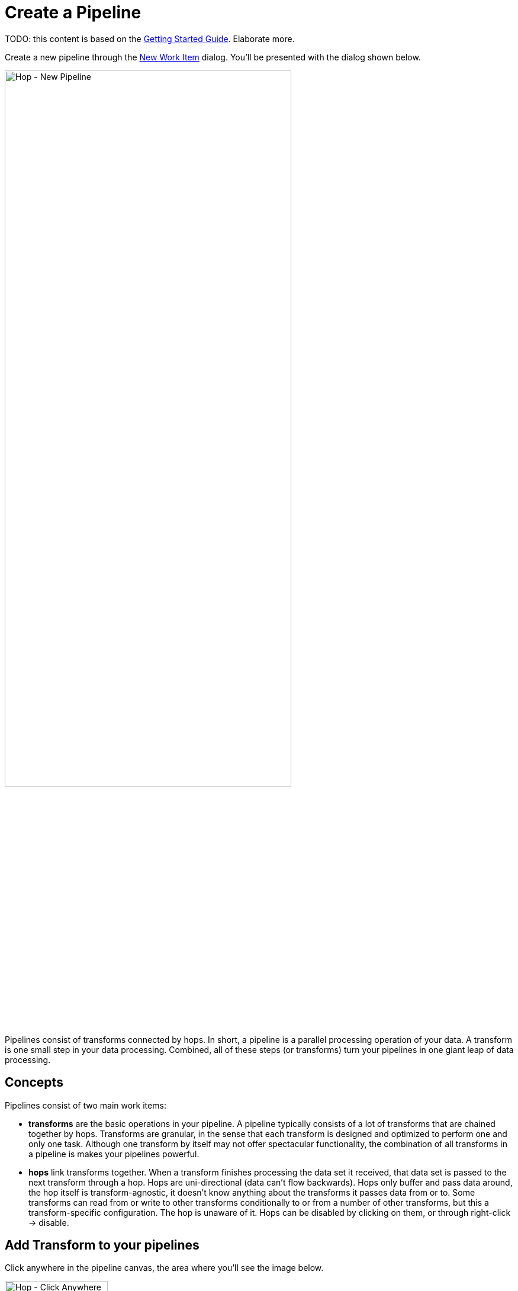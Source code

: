 [[CreatePipeline]]
:imagesdir: ../assets/images
= Create a Pipeline

TODO: this content is based on the https://www.project-hop.org/manual/latest/getting-started.html[Getting Started Guide]. Elaborate more.

Create a new pipeline through the https://www.project-hop.org/manual/latest/hop-gui/workitems.html[New Work Item] dialog. You'll be presented with the dialog shown below.

image::getting-started/getting-started-new-pipeline.png[Hop - New Pipeline, 75%, align="left"]

Pipelines consist of transforms connected by hops. In short, a pipeline is a parallel processing operation of your data.
A transform is one small step in your data processing. Combined, all of these steps (or transforms) turn your pipelines in one giant leap of data processing.

== Concepts
Pipelines consist of two main work items:

* **transforms** are the basic operations in your pipeline. A pipeline typically consists of a lot of transforms that are chained together by hops.
Transforms are granular, in the sense that each transform is designed and optimized to perform one and only one task. Although one transform by itself may not offer spectacular functionality, the combination of all transforms in a pipeline is makes your pipelines powerful.

* **hops** link transforms together. When a transform finishes processing the data set it received, that data set is passed to the next transform through a hop.
Hops are uni-directional (data can't flow backwards). Hops only buffer and pass data around, the hop itself is transform-agnostic, it doesn't know anything about the transforms it passes data from or to.
Some transforms can read from or write to other transforms conditionally to or from a number of other transforms, but this a transform-specific configuration. The hop is unaware of it.
Hops can be disabled by clicking on them, or through right-click -> disable.

== Add Transform to your pipelines

Click anywhere in the pipeline canvas, the area where you'll see the image below.

image::getting-started/getting-started-click-anywhere.png[Hop - Click Anywhere, 45% , align="left"]

Upon clicking, you'll be presented with the dialog shown below. The search box at the top of this dialog works for transform, name, tags (TODO) etc.
Once you've found the transform you're looking for, click on it to add it to your pipeline. An alternative to clicking is arrow key navigation + enter.
Repeat this step now or whenever you want to add more transforms to your pipeline.
Once you've added a transform to your pipeline, you can drag to reposition it.

Check the https://www.project-hop.org/manual/latest/plugins/transforms.html[list] of transforms to add to your pipeline for more details.


image::getting-started/getting-started-add-transform.png[Hop - Add Transform, 75% , align="left"]

Add a 'Generate Rows' and a 'Add Sequence' transform, and your pipeline should like the one below.

image::getting-started/getting-started-add-two-transforms.png[Hop - Add two transforms, 75% , align="left"]


==== Add a Hop

There are a number of ways to create a hop:

* shift-drag: while holding down the shift key on your keyboard. Click on a transform, while holding down your primary mouse button, drag to the second transform. Release the primary mouse button and the shift key.
* scroll-drag: scroll-click on a transform , while holding down your mouse's scroll button, drag to the second transform. Release the scroll button.
* click on a transform in your pipeline to open the 'click anywhere' dialog. Click the 'Create hop' image::getting-started/icons/HOP.svg[Create hop, 25px, align="bottom"] button and select the transform you want to create the hop to.

image::getting-started/getting-started-create-hop.png[Hop - Create Hop, 65% , align="left"]
